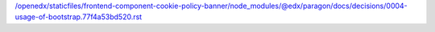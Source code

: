 /openedx/staticfiles/frontend-component-cookie-policy-banner/node_modules/@edx/paragon/docs/decisions/0004-usage-of-bootstrap.77f4a53bd520.rst